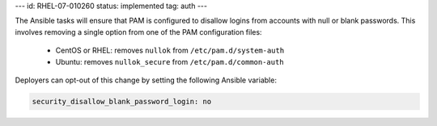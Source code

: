 ---
id: RHEL-07-010260
status: implemented
tag: auth
---

The Ansible tasks will ensure that PAM is configured to disallow logins from
accounts with null or blank passwords. This involves removing a single option
from one of the PAM configuration files:

  * CentOS or RHEL: removes ``nullok`` from ``/etc/pam.d/system-auth``
  * Ubuntu: removes ``nullok_secure`` from ``/etc/pam.d/common-auth``

Deployers can opt-out of this change by setting the following Ansible variable:

.. code-block:: yaml

   security_disallow_blank_password_login: no
